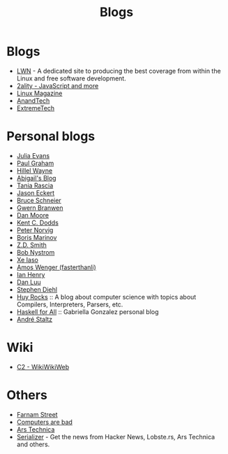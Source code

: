 :PROPERTIES:
:ID:       802d8296-e0e3-4df7-8019-71919707b1ba
:END:
#+title: Blogs

* Blogs
+ [[https://lwn.net/][LWN]] - A dedicated site to producing the best coverage from within the Linux and
  free software development.
+ [[https://2ality.com/index.html][2ality - JavaScript and more]]
+ [[https://www.linux-magazine.com/][Linux Magazine]]
+ [[https://www.anandtech.com/][AnandTech]]
+ [[https://www.extremetech.com/][ExtremeTech]]

* Personal blogs
+ [[https:jvns.ca/][Julia Evans]]
+ [[https:paulgraham.com/][Paul Graham]]
+ [[https:hillelwayne.com/][Hillel Wayne]]
+ [[https:abby.how/][Abigail's Blog]]
+ [[https:taniarascia.com/][Tania Rascia]]
+ [[https:jasoneckert.github.io/][Jason Eckert]]
+ [[https:schneier.com/][Bruce Schneier]]
+ [[https:gwern.net/index][Gwern Branwen]]
+ [[https:mooreds.com][Dan Moore]]
+ [[https:kentcdodds.com/][Kent C. Dodds]]
+ [[http://norvig.com][Peter Norvig]]
+ [[https://boris-marinov.github.io/][Boris Marinov]]
+ [[https://blog.zdsmith.com/][Z.D. Smith]]
+ [[id:a3bbacca-6fc0-46fb-bea9-42d92aaff160][Bob Nystrom]]
+ [[id:12bc9ed9-b56f-4a49-ab23-586643102de3][Xe Iaso]]
+ [[id:c8bb130a-62a1-4a57-bc46-d5e5bea4963c][Amos Wenger (fasterthanli)]]
+ [[id:e2a56adf-a0a0-45e3-ba20-01c7c8b80eb0][Ian Henry]]
+ [[https://danluu.com/][Dan Luu]]
+ [[https://www.stephendiehl.com/][Stephen Diehl]]
+ [[https://www.huy.rocks/][Huy Rocks]] :: A blog about computer science with topics about Compilers, Interpreters, Parsers, etc.
+ [[https://www.haskellforall.com/][Haskell for All]] :: Gabriella Gonzalez personal blog
+ [[https://staltz.com/blog.html][André Staltz]]

* Wiki
+ [[https:wiki.c2.com][C2 - WikiWikiWeb]]

* Others
+ [[https:fs.blog][Farnam Street]]
+ [[https://computer.rip/][Computers are bad]]
+ [[https://arstechnica.com/][Ars Technica]]
+ [[https://serializer.io/#/][Serializer]] - Get the news from Hacker News, Lobste.rs, Ars Technica and others.
